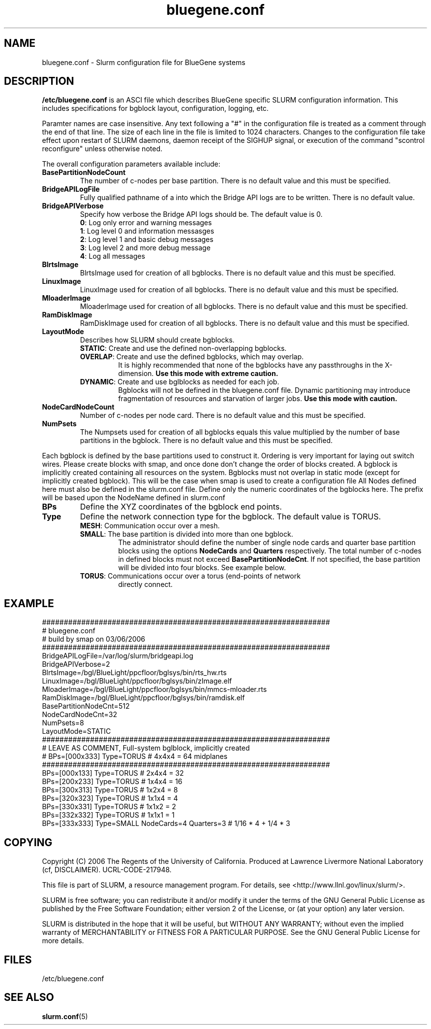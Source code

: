 .TH "bluegene.conf" "5" "March 2006" "bluegene.conf 1.1" "Slurm configuration file"
.SH "NAME"
bluegene.conf \- Slurm configuration file for BlueGene systems 
.SH "DESCRIPTION"
\fB/etc/bluegene.conf\fP is an ASCI file which describes BlueGene specific 
SLURM configuration information. This includes specifications for bgblock 
layout, configuration, logging, etc.
.LP
Paramter names are case insensitive.
Any text following a "#" in the configuration file is treated 
as a comment through the end of that line. 
The size of each line in the file is limited to 1024 characters.
Changes to the configuration file take effect upon restart of 
SLURM daemons, daemon receipt of the SIGHUP signal, or execution 
of the command "scontrol reconfigure" unless otherwise noted.
.LP
The overall configuration parameters available include:

.TP
\fBBasePartitionNodeCount\fR
The number of c-nodes per base partition.
There is no default value and this must be specified.

.TP
\fBBridgeAPILogFile\fR
Fully qualified pathname of a into which the Bridge API logs are 
to be written.
There is no default value.

.TP
\fBBridgeAPIVerbose\fR
Specify how verbose the Bridge API logs should be.
The default value is 0.
.RS
.TP
\fB0\fR: Log only error and warning messages
.TP
\fB1\fR: Log level 0 and information messasges
.TP
\fB2\fR: Log level 1 and basic debug messages
.TP
\fB3\fR: Log level 2 and more debug message
.TP
\fB4\fR: Log all messages
.RE

.TP
\fBBlrtsImage\fR
BlrtsImage used for creation of all bgblocks.
There is no default value and this must be specified.
.TP
\fBLinuxImage\fR
LinuxImage used for creation of all bgblocks.
There is no default value and this must be specified.
.TP
\fBMloaderImage\fR
MloaderImage used for creation of all bgblocks.
There is no default value and this must be specified.
.TP
\fBRamDiskImage\fR
RamDiskImage used for creation of all bgblocks.
There is no default value and this must be specified.

.TP
\fBLayoutMode\fR
Describes how SLURM should create bgblocks.
.RS
.TP
\fBSTATIC\fR: Create and use the defined non-overlapping bgblocks.
.TP
\fBOVERLAP\fR: Create and use the defined bgblocks, which may overlap.
It is highly recommended that none of the bgblocks have any passthroughs 
in the X\-dimension. 
\fBUse this mode with extreme caution.\fR
.TP
\fBDYNAMIC\fR: Create and use bglblocks as needed for each job.
Bgblocks will not be defined in the bluegene.conf file.
Dynamic partitioning may introduce fragmentation of resources 
and starvation of larger jobs.
\fBUse this mode with caution.\fR
.RE

.TP
\fBNodeCardNodeCount\fR
Number of c-nodes per node card.
There is no default value and this must be specified.

.TP
\fBNumPsets\fR
The Numpsets used for creation of all bgblocks  equals this value 
multiplied by the number of  base partitions in the bgblock.
There is no default value and this must be specified.

.LP
Each bgblock is defined by the base partitions used to construct it.
Ordering is very important for laying out switch wires.  Please create
blocks with smap, and once done don't change the order of blocks created.
A bgblock is implicitly created containing all resources on the system.
Bgblocks must not overlap in static mode (except for implicitly 
created bgblock). This will be the case when smap is used to create 
a configuration file
All Nodes defined here must also be defined in the slurm.conf file.
Define only the numeric coordinates of the bgblocks here. The prefix
will be based upon the NodeName defined in slurm.conf

.TP
\fBBPs\fR
Define the XYZ coordinates of the bgblock end points.

.TP
\fBType\fR
Define the network connection type for the bgblock.
The default value is TORUS.
.RS
.TP
\fBMESH\fR: Communication occur over a mesh.
.TP
\fBSMALL\fR: The base partition is divided into more than one bgblock.
The administrator should define the number of single node cards and 
quarter base partition blocks using the options \fBNodeCards\fR and 
\fBQuarters\fR respectively. 
The total number of c\-nodes in defined blocks must not exceed
\fBBasePartitionNodeCnt\fR.
If not specified, the base partition will be divided into four 
blocks.
See example below.
.TP
\fBTORUS\fR: Communications occur over a torus (end\-points of network 
directly connect.
.RE

.SH "EXAMPLE"
.LP 
.br
##################################################################
.br
# bluegene.conf
.br
# build by smap on 03/06/2006
.br
##################################################################
.br
BridgeAPILogFile=/var/log/slurm/bridgeapi.log
.br
BridgeAPIVerbose=2
.br
BlrtsImage=/bgl/BlueLight/ppcfloor/bglsys/bin/rts_hw.rts
.br
LinuxImage=/bgl/BlueLight/ppcfloor/bglsys/bin/zImage.elf
.br
MloaderImage=/bgl/BlueLight/ppcfloor/bglsys/bin/mmcs-mloader.rts
.br
RamDiskImage=/bgl/BlueLight/ppcfloor/bglsys/bin/ramdisk.elf
.br
BasePartitionNodeCnt=512
.br
NodeCardNodeCnt=32
.br
NumPsets=8
.br
LayoutMode=STATIC
.br
##################################################################
.br
# LEAVE AS COMMENT, Full-system bglblock, implicitly created
.br
# BPs=[000x333] Type=TORUS        # 4x4x4 = 64 midplanes
.br
##################################################################
.br
BPs=[000x133] Type=TORUS          # 2x4x4 = 32
.br
BPs=[200x233] Type=TORUS          # 1x4x4 = 16
.br
BPs=[300x313] Type=TORUS          # 1x2x4 =  8
.br
BPs=[320x323] Type=TORUS          # 1x1x4 =  4
.br
BPs=[330x331] Type=TORUS          # 1x1x2 =  2
.br
BPs=[332x332] Type=TORUS          # 1x1x1 =  1
.br
BPs=[333x333] Type=SMALL NodeCards=4 Quarters=3 # 1/16 * 4 + 1/4 * 3

.SH "COPYING"
Copyright (C) 2006 The Regents of the University of California.
Produced at Lawrence Livermore National Laboratory (cf, DISCLAIMER).
UCRL-CODE-217948.
.LP
This file is part of SLURM, a resource management program.
For details, see <http://www.llnl.gov/linux/slurm/>.
.LP
SLURM is free software; you can redistribute it and/or modify it under
the terms of the GNU General Public License as published by the Free
Software Foundation; either version 2 of the License, or (at your option)
any later version.
.LP
SLURM is distributed in the hope that it will be useful, but WITHOUT ANY
WARRANTY; without even the implied warranty of MERCHANTABILITY or FITNESS
FOR A PARTICULAR PURPOSE.  See the GNU General Public License for more
details.
.SH "FILES"
/etc/bluegene.conf
.SH "SEE ALSO"
.LP
\fBslurm.conf\fR(5)
